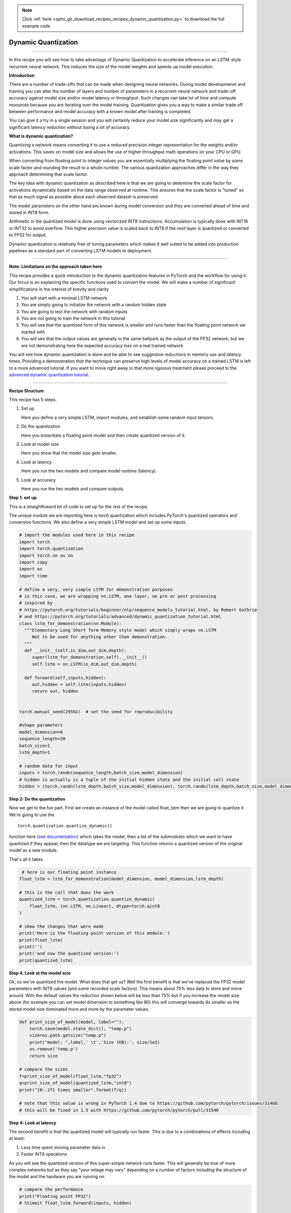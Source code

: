 .. note::
    :class: sphx-glr-download-link-note

    Click :ref:`here <sphx_glr_download_recipes_recipes_dynamic_quantization.py>` to download the full example code
.. rst-class:: sphx-glr-example-title

.. _sphx_glr_recipes_recipes_dynamic_quantization.py:


Dynamic Quantization
====================

--------------

In this recipe you will see how to take advantage of Dynamic
Quantization to accelerate inference on an LSTM-style recurrent neural
network. This reduces the size of the model weights and speeds up model
execution.

**Introduction**

There are a number of trade-offs that can be made when designing neural
networks. During model developmenet and training you can alter the
number of layers and number of parameters in a recurrent neural network
and trade-off accuracy against model size and/or model latency or
throughput. Such changes can take lot of time and compute resources
because you are iterating over the model training. Quantization gives
you a way to make a similar trade off between performance and model
accuracy with a known model after training is completed.

You can give it a try in a single session and you will certainly reduce
your model size significantly and may get a significant latency
reduction without losing a lot of accuracy.

**What is dynamic quantization?**

Quantizing a network means converting it to use a reduced precision
integer representation for the weights and/or activations. This saves on
model size and allows the use of higher throughput math operations on
your CPU or GPU.

When converting from floating point to integer values you are
essentially multiplying the floating point value by some scale factor
and rounding the result to a whole number. The various quantization
approaches differ in the way they approach determining that scale
factor.

The key idea with dynamic quantization as described here is that we are
going to determine the scale factor for activations dynamically based on
the data range observed at runtime. This ensures that the scale factor
is "tuned" so that as much signal as possible about each observed
dataset is preserved.

The model parameters on the other hand are known during model conversion
and they are converted ahead of time and stored in INT8 form.

Arithmetic in the quantized model is done using vectorized INT8
instructions. Accumulation is typically done with INT16 or INT32 to
avoid overflow. This higher precision value is scaled back to INT8 if
the next layer is quantized or converted to FP32 for output.

Dynamic quantization is relatively free of tuning parameters which makes
it well suited to be added into production pipelines as a standard part
of converting LSTM models to deployment.

--------------

**Note: Limitations on the approach taken here**

This recipe provides a quick introduction to the dynamic quantization
features in PyTorch and the workflow for using it. Our focus is on
explaining the specific functions used to convert the model. We will
make a number of significant simplifications in the interest of brevity
and clarity

1. You will start with a minimal LSTM network
2. You are simply going to initialize the network with a random hidden
   state
3. You are going to test the network with random inputs
4. You are not going to train the network in this tutorial
5. You will see that the quantized form of this network is smaller and
   runs faster than the floating point network we started with
6. You will see that the output values are generally in the same
   ballpark as the output of the FP32 network, but we are not
   demonstrating here the expected accuracy loss on a real trained
   network

You will see how dynamic quantization is done and be able to see
suggestive reductions in memory use and latency times. Providing a
demonstration that the technique can preserve high levels of model
accuracy on a trained LSTM is left to a more advanced tutorial. If you
want to move right away to that more rigorous treatment please proceed
to the `advanced dynamic quantization
tutorial <https://pytorch.org/tutorials/advanced/dynamic_quantization_tutorial.html>`__.

--------------

**Recipe Structure**

This recipe has 5 steps.

1. Set up

   Here you define a very simple LSTM, import modules, and establish
   some random input tensors.

2. Do the quantization

   Here you instantiate a floating point model and then create quantized
   version of it.

3. Look at model size

   Here you show that the model size gets smaller.

4. Look at latency

   Here you run the two models and compare model runtime (latency).

5. Look at accuracy

   Here you run the two models and compare outputs.

**Step 1: set up**

This is a straightfoward bit of code to set up for the rest of the
recipe.

The unique module we are importing here is torch.quantization which
includes PyTorch's quantized operators and conversion functions. We also
define a very simple LSTM model and set up some inputs.

.. code-block:: default


    # import the modules used here in this recipe
    import torch
    import torch.quantization
    import torch.nn as nn
    import copy
    import os
    import time

    # define a very, very simple LSTM for demonstration purposes
    # in this case, we are wrapping nn.LSTM, one layer, no pre or post processing
    # inspired by 
    # https://pytorch.org/tutorials/beginner/nlp/sequence_models_tutorial.html, by Robert Guthrie
    # and https://pytorch.org/tutorials/advanced/dynamic_quantization_tutorial.html
    class lstm_for_demonstration(nn.Module):
      """Elementary Long Short Term Memory style model which simply wraps nn.LSTM
         Not to be used for anything other than demonstration. 
      """ 
      def __init__(self,in_dim,out_dim,depth):
         super(lstm_for_demonstration,self).__init__()
         self.lstm = nn.LSTM(in_dim,out_dim,depth)

      def forward(self,inputs,hidden):
         out,hidden = self.lstm(inputs,hidden)
         return out, hidden

 
    torch.manual_seed(29592)  # set the seed for reproducibility

    #shape parameters
    model_dimension=8
    sequence_length=20
    batch_size=1
    lstm_depth=1

    # random data for input
    inputs = torch.randn(sequence_length,batch_size,model_dimension)
    # hidden is actually is a tuple of the initial hidden state and the initial cell state
    hidden = (torch.randn(lstm_depth,batch_size,model_dimension), torch.randn(lstm_depth,batch_size,model_dimension)) 



**Step 2: Do the quantization**

Now we get to the fun part. First we create an instance of the model
called float\_lstm then we are going to quantize it. We're going to use
the

::

    torch.quantization.quantize_dynamic()

function here (`see
documentation <https://pytorch.org/docs/stable/quantization.html#torch.quantization.quantize_dynamic>`__)
which takes the model, then a list of the submodules which we want to
have quantized if they appear, then the datatype we are targeting. This
function returns a quantized version of the original model as a new
module.

That's all it takes.



.. code-block:: default


     # here is our floating point instance 
    float_lstm = lstm_for_demonstration(model_dimension, model_dimension,lstm_depth)

    # this is the call that does the work
    quantized_lstm = torch.quantization.quantize_dynamic(
        float_lstm, {nn.LSTM, nn.Linear}, dtype=torch.qint8
    )

    # show the changes that were made
    print('Here is the floating point version of this module:')
    print(float_lstm)
    print('')
    print('and now the quantized version:')
    print(quantized_lstm)



**Step 4. Look at the model size**

Ok, so we've quantized the model. What does that get us? Well the first
benefit is that we've replaced the FP32 model parameters with INT8
values (and some recorded scale factors). This means about 75% less data
to store and move around. With the default values the reduction shown
below will be less than 75% but if you increase the model size above
(for example you can set model dimension to something like 80) this will
converge towards 4x smaller as the stored model size dominated more and
more by the parameter values.



.. code-block:: default


    def print_size_of_model(model, label=""):
        torch.save(model.state_dict(), "temp.p")
        size=os.path.getsize("temp.p")
        print("model: ",label,' \t','Size (KB):', size/1e3)
        os.remove('temp.p')
        return size

    # compare the sizes
    f=print_size_of_model(float_lstm,"fp32")
    q=print_size_of_model(quantized_lstm,"int8")
    print("{0:.2f} times smaller".format(f/q))

    # note that this value is wrong in PyTorch 1.4 due to https://github.com/pytorch/pytorch/issues/31468
    # this will be fixed in 1.5 with https://github.com/pytorch/pytorch/pull/31540    



**Step 4: Look at latency**

The second benefit is that the quantized model will typically run
faster. This is due to a combinations of effects including at least:

1. Less time spent moving parameter data in
2. Faster INT8 operations

As you will see the quantized version of this super-simple network runs
faster. This will generally be true of more complex networks but as they
say "your milage may vary" depending on a number of factors including
the structure of the model and the hardware you are running on.



.. code-block:: default


    # compare the performance
    print("Floating point FP32")
    # %timeit float_lstm.forward(inputs, hidden)

    print("Quantized INT8")
    # %timeit quantized_lstm.forward(inputs,hidden)



**Step 5: Look at accuracy**

We are not going to do a careful look at accuracy here because we are
working with a randomly initialized network rather than a properly
trained one. However, I think it is worth quickly showing that the
quantized network does produce output tensors that are "in the same
ballpark" as the original one.

For a more detailed analysis please see the more advanced tutorials
referenced at the end of this recipe.



.. code-block:: default


    # run the float model
    out1, hidden1 = float_lstm(inputs, hidden)
    mag1 = torch.mean(abs(out1)).item()
    print('mean absolute value of output tensor values in the FP32 model is {0:.5f} '.format(mag1))

    # run the quantized model
    out2, hidden2 = quantized_lstm(inputs, hidden)
    mag2 = torch.mean(abs(out2)).item()
    print('mean absolute value of output tensor values in the INT8 model is {0:.5f}'.format(mag2))

    # compare them 
    mag3 = torch.mean(abs(out1-out2)).item()
    print('mean absolute value of the difference between the output tensors is {0:.5f} or {1:.2f} percent'.format(mag3,mag3/mag1*100))



**Summary**

We've explained what dynamic quantization is, what beenefits it brings,
and you have used the ``torch.quantization.quantize_dynamic()`` function
to quickly quantize a simple LSTM model.

**To continue learning about dynamic quantization**

This was a fast and high level treatment of this material; for more
detail please continue learning with:

https://pytorch.org/tutorials/advanced/dynamic\_quantization\_tutorial.html

**Other resources:**

Docs

https://pytorch.org/docs/stable/quantization.html

Tutorials

https://pytorch.org/tutorials/intermediate/dynamic\_quantization\_bert\_tutorial.html

https://pytorch.org/tutorials/advanced/dynamic\_quantization\_tutorial.html

Blogs

https://pytorch.org/blog/introduction-to-quantization-on-pytorch/


.. rst-class:: sphx-glr-timing

   **Total running time of the script:** ( 0 minutes  0.000 seconds)


.. _sphx_glr_download_recipes_recipes_dynamic_quantization.py:


.. only :: html

 .. container:: sphx-glr-footer
    :class: sphx-glr-footer-example



  .. container:: sphx-glr-download

     :download:`Download Python source code: dynamic_quantization.py <dynamic_quantization.py>`



  .. container:: sphx-glr-download

     :download:`Download Jupyter notebook: dynamic_quantization.ipynb <dynamic_quantization.ipynb>`


.. only:: html

 .. rst-class:: sphx-glr-signature

    `Gallery generated by Sphinx-Gallery <https://sphinx-gallery.readthedocs.io>`_
